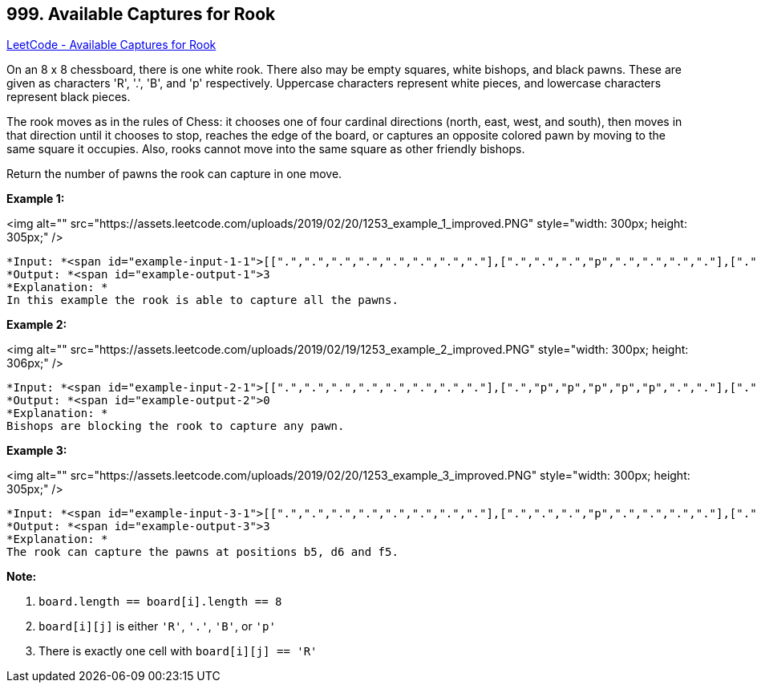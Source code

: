 == 999. Available Captures for Rook

https://leetcode.com/problems/available-captures-for-rook/[LeetCode - Available Captures for Rook]

On an 8 x 8 chessboard, there is one white rook.  There also may be empty squares, white bishops, and black pawns.  These are given as characters 'R', '.', 'B', and 'p' respectively. Uppercase characters represent white pieces, and lowercase characters represent black pieces.

The rook moves as in the rules of Chess: it chooses one of four cardinal directions (north, east, west, and south), then moves in that direction until it chooses to stop, reaches the edge of the board, or captures an opposite colored pawn by moving to the same square it occupies.  Also, rooks cannot move into the same square as other friendly bishops.

Return the number of pawns the rook can capture in one move.

 

*Example 1:*

<img alt="" src="https://assets.leetcode.com/uploads/2019/02/20/1253_example_1_improved.PNG" style="width: 300px; height: 305px;" />

[subs="verbatim,quotes"]
----
*Input: *<span id="example-input-1-1">[[".",".",".",".",".",".",".","."],[".",".",".","p",".",".",".","."],[".",".",".","R",".",".",".","p"],[".",".",".",".",".",".",".","."],[".",".",".",".",".",".",".","."],[".",".",".","p",".",".",".","."],[".",".",".",".",".",".",".","."],[".",".",".",".",".",".",".","."]]
*Output: *<span id="example-output-1">3
*Explanation: *
In this example the rook is able to capture all the pawns.
----

*Example 2:*

<img alt="" src="https://assets.leetcode.com/uploads/2019/02/19/1253_example_2_improved.PNG" style="width: 300px; height: 306px;" />

[subs="verbatim,quotes"]
----
*Input: *<span id="example-input-2-1">[[".",".",".",".",".",".",".","."],[".","p","p","p","p","p",".","."],[".","p","p","B","p","p",".","."],[".","p","B","R","B","p",".","."],[".","p","p","B","p","p",".","."],[".","p","p","p","p","p",".","."],[".",".",".",".",".",".",".","."],[".",".",".",".",".",".",".","."]]
*Output: *<span id="example-output-2">0
*Explanation: *
Bishops are blocking the rook to capture any pawn.
----

*Example 3:*

<img alt="" src="https://assets.leetcode.com/uploads/2019/02/20/1253_example_3_improved.PNG" style="width: 300px; height: 305px;" />

[subs="verbatim,quotes"]
----
*Input: *<span id="example-input-3-1">[[".",".",".",".",".",".",".","."],[".",".",".","p",".",".",".","."],[".",".",".","p",".",".",".","."],["p","p",".","R",".","p","B","."],[".",".",".",".",".",".",".","."],[".",".",".","B",".",".",".","."],[".",".",".","p",".",".",".","."],[".",".",".",".",".",".",".","."]]
*Output: *<span id="example-output-3">3
*Explanation: *
The rook can capture the pawns at positions b5, d6 and f5.
----

 

*Note:*


. `board.length == board[i].length == 8`
. `board[i][j]` is either `'R'`, `'.'`, `'B'`, or `'p'`
. There is exactly one cell with `board[i][j] == 'R'`


